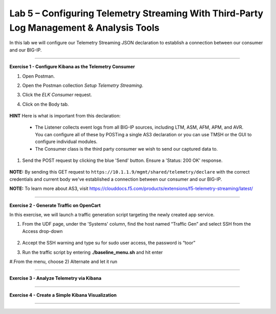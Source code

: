 Lab 5 – Configuring Telemetry Streaming With Third-Party Log Management & Analysis Tools
-----------------------------------

In this lab we will configure our Telemetry Streaming JSON declaration to establish a connection between our consumer and our BIG-IP. 

------------------------------------------------ 

**Exercise 1 - Configure Kibana as the Telemetry Consumer**

#. Open Postman.

#. Open the Postman collection `Setup Telemetry Streaming`. 

#. Click the `ELK Consumer` request.

#. Click on the Body tab. 

    .. image:: ./elkbody.jpg

**HINT** Here is what is important from this declaration: 

   * The Listener collects event logs from all BIG-IP sources, including LTM, ASM, AFM, APM, and AVR. You can configure all of these by POSTing a single AS3 declaration or you can use TMSH or the GUI to configure individual modules.  

   * The Consumer class is the third party consumer we wish to send our captured data to. 

#. Send the POST request by clicking the blue 'Send' button. Ensure a 'Status: 200 OK' response.  

    .. image:: ./elkresponse.jpg

**NOTE:** By sending this GET request to ``https://10.1.1.9/mgmt/shared/telemetry/declare`` with the correct credentials and current body we've established a connection between our consumer and our BIG-IP. 

**NOTE:** To learn more about AS3, visit https://clouddocs.f5.com/products/extensions/f5-telemetry-streaming/latest/ 

------------------------------------------------ 

**Exercise 2 - Generate Traffic on OpenCart**


In this exercise, we will launch a traffic generation script targeting the newly created app service. 

#. From the UDF page, under the 'Systems' column, find the host named “Traffic Gen” and select SSH from the Access drop-down 

    .. image:: ./trafgen.jpg

#. Accept the SSH warning and type su for sudo user access, the password is “toor”  

#. Run the traffic script by entering **./baseline_menu.sh** and hit enter 

#.From the menu, choose 2) Alternate and let it run  


------------------------------------------------ 

**Exercise 3 - Analyze Telemetry via Kibana**



------------------------------------------------ 

**Exercise 4 - Create a Simple Kibana Visualization**



------------------------------------------------ 

